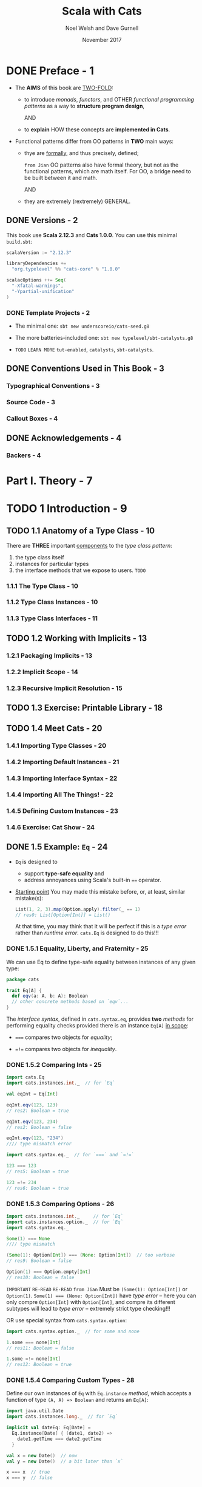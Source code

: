 #+TITLE: Scala with Cats
#+AUTHOR: Noel Welsh and Dave Gurnell
#+Date: November 2017
#+STARTUP: entitiespretty

* Table of Contents                                      :TOC_4_org:noexport:
- [[Preface - 1][Preface - 1]]
  - [[Versions - 2][Versions - 2]]
    - [[Template Projects - 2][Template Projects - 2]]
  - [[Conventions Used in This Book - 3][Conventions Used in This Book - 3]]
    - [[Typographical Conventions - 3][Typographical Conventions - 3]]
    - [[Source Code - 3][Source Code - 3]]
    - [[Callout Boxes - 4][Callout Boxes - 4]]
  - [[Acknowledgements - 4][Acknowledgements - 4]]
    - [[Backers - 4][Backers - 4]]
- [[Part I. Theory - 7][Part I. Theory - 7]]
- [[1 Introduction - 9][1 Introduction - 9]]
  - [[1.1 Anatomy of a Type Class - 10][1.1 Anatomy of a Type Class - 10]]
    - [[1.1.1 The Type Class - 10][1.1.1 The Type Class - 10]]
    - [[1.1.2 Type Class Instances - 10][1.1.2 Type Class Instances - 10]]
    - [[1.1.3 Type Class Interfaces - 11][1.1.3 Type Class Interfaces - 11]]
  - [[1.2 Working with Implicits - 13][1.2 Working with Implicits - 13]]
    - [[1.2.1 Packaging Implicits - 13][1.2.1 Packaging Implicits - 13]]
    - [[1.2.2 Implicit Scope - 14][1.2.2 Implicit Scope - 14]]
    - [[1.2.3 Recursive Implicit Resolution - 15][1.2.3 Recursive Implicit Resolution - 15]]
  - [[1.3 Exercise: Printable Library - 18][1.3 Exercise: Printable Library - 18]]
  - [[1.4 Meet Cats - 20][1.4 Meet Cats - 20]]
    - [[1.4.1 Importing Type Classes - 20][1.4.1 Importing Type Classes - 20]]
    - [[1.4.2 Importing Default Instances - 21][1.4.2 Importing Default Instances - 21]]
    - [[1.4.3 Importing Interface Syntax - 22][1.4.3 Importing Interface Syntax - 22]]
    - [[1.4.4 Importing All The Things! - 22][1.4.4 Importing All The Things! - 22]]
    - [[1.4.5 Defining Custom Instances - 23][1.4.5 Defining Custom Instances - 23]]
    - [[1.4.6 Exercise: Cat Show - 24][1.4.6 Exercise: Cat Show - 24]]
  - [[1.5 Example: ~Eq~ - 24][1.5 Example: ~Eq~ - 24]]
    - [[1.5.1 Equality, Liberty, and Fraternity - 25][1.5.1 Equality, Liberty, and Fraternity - 25]]
    - [[1.5.2 Comparing Ints - 25][1.5.2 Comparing Ints - 25]]
    - [[1.5.3 Comparing Options - 26][1.5.3 Comparing Options - 26]]
    - [[1.5.4 Comparing Custom Types - 28][1.5.4 Comparing Custom Types - 28]]
    - [[1.5.5 Exercise: Equality, Liberty, and Felinity - 28][1.5.5 Exercise: Equality, Liberty, and Felinity - 28]]
  - [[1.6 Controlling Instance Selection - 29][1.6 Controlling Instance Selection - 29]]
    - [[1.6.1 Variance - 29][1.6.1 Variance - 29]]
      - [[Covariance - 29][Covariance - 29]]
      - [[Contravariance - 30][Contravariance - 30]]
      - [[Invariance - 31][Invariance - 31]]
  - [[1.7 Summary - 32][1.7 Summary - 32]]
- [[2 Monoids and Semigroups - 35][2 Monoids and Semigroups - 35]]
    - [[Integer addition - 35][Integer addition - 35]]
    - [[Integer multiplication - 36][Integer multiplication - 36]]
    - [[String and sequence concatenation - 36][String and sequence concatenation - 36]]
  - [[2.1 Definition of a Monoid - 37][2.1 Definition of a Monoid - 37]]
  - [[2.2 Definition of a Semigroup - 38][2.2 Definition of a Semigroup - 38]]
  - [[2.3 Exercise: The Truth About Monoids - 39 - =TODO= =Incomplete=][2.3 Exercise: The Truth About Monoids - 39 - =TODO= =Incomplete=]]
  - [[2.4 Exercise: All Set for Monoids - 40 - =TODO= =Incomplete=][2.4 Exercise: All Set for Monoids - 40 - =TODO= =Incomplete=]]
  - [[2.5 Monoids in Cats - 40][2.5 Monoids in Cats - 40]]
    - [[2.5.1 The Monoid Type Class - 40][2.5.1 The Monoid Type Class - 40]]
    - [[2.5.2 Monoid Instances - 41][2.5.2 Monoid Instances - 41]]
    - [[2.5.3 Monoid Syntax - 42][2.5.3 Monoid Syntax - 42]]
    - [[2.5.4 Exercise: Adding All The Things - 43 - =TODO= =???=][2.5.4 Exercise: Adding All The Things - 43 - =TODO= =???=]]
  - [[2.6 Applications of Monoids - 43][2.6 Applications of Monoids - 43]]
    - [[2.6.1 Big Data - 44][2.6.1 Big Data - 44]]
    - [[2.6.2 Distributed Systems - 44 - =TODO= =Case-Study= =NOTE=][2.6.2 Distributed Systems - 44 - =TODO= =Case-Study= =NOTE=]]
    - [[2.6.3 Monoids in the Small - 45][2.6.3 Monoids in the Small - 45]]
  - [[2.7 Summary - 45][2.7 Summary - 45]]
- [[3 Functors - 47][3 Functors - 47]]
  - [[3.1 Examples of Functors - 47][3.1 Examples of Functors - 47]]
  - [[3.2 More Examples of Functors - 49][3.2 More Examples of Functors - 49]]
    - [[~Futures~ - 49 - =TODO= =RE-READ=][~Futures~ - 49 - =TODO= =RE-READ=]]
    - [[Functions (?!) - 49][Functions (?!) - 49]]
  - [[3.3 Definition of a Functor - 54][3.3 Definition of a Functor - 54]]
  - [[3.4 Aside: Higher Kinds and Type Constructors - 55 - =RE-READ=][3.4 Aside: Higher Kinds and Type Constructors - 55 - =RE-READ=]]
  - [[3.5 Functors in Cats - 57][3.5 Functors in Cats - 57]]
    - [[3.5.1 The ~Functor~ Type Class - 57][3.5.1 The ~Functor~ Type Class - 57]]
    - [[3.5.2 ~Functor~ Syntax - 58][3.5.2 ~Functor~ Syntax - 58]]
    - [[3.5.3 Instances for Custom Types - 60][3.5.3 Instances for Custom Types - 60]]
    - [[3.5.4 Exercise: Branching out with Functors - 61][3.5.4 Exercise: Branching out with Functors - 61]]
  - [[3.6 Contravariant and Invariant Functors - 61 - =TODO= =OPTIONAL=][3.6 Contravariant and Invariant Functors - 61 - =TODO= =OPTIONAL=]]
    - [[3.6.1 Contravariant Functors and the ~contramap~ Method - 62][3.6.1 Contravariant Functors and the ~contramap~ Method - 62]]
      - [[3.6.1.1 Exercise: Showing off with Contramap - 63][3.6.1.1 Exercise: Showing off with Contramap - 63]]
    - [[3.6.2 Invariant functors and the ~imap~ method - 65][3.6.2 Invariant functors and the ~imap~ method - 65]]
      - [[3.6.2.1 Transformative Thinking with ~imap~ - 66][3.6.2.1 Transformative Thinking with ~imap~ - 66]]
  - [[3.7 Contravariant and Invariant in Cats - 68][3.7 Contravariant and Invariant in Cats - 68]]
    - [[3.7.1 Contravariant in Cats - 68][3.7.1 Contravariant in Cats - 68]]
    - [[3.7.2 Invariant in Cats - 69][3.7.2 Invariant in Cats - 69]]
  - [[3.8 Aside: Partial Unification - 70][3.8 Aside: Partial Unification - 70]]
    - [[3.8.1 Unifying Type Constructors - 70][3.8.1 Unifying Type Constructors - 70]]
    - [[3.8.2 Left-to-Right Elimination - 71][3.8.2 Left-to-Right Elimination - 71]]
  - [[3.9 Summary - 74][3.9 Summary - 74]]
- [[4 Monads - 77][4 Monads - 77]]
  - [[4.1 What issequencing a Monad? - 77][4.1 What issequencing a Monad? - 77]]
      - [[~Option~'s - 78][~Option~'s - 78]]
      - [[~List~'s - 80][~List~'s - 80]]
      - [[~Future~'s - 81][~Future~'s - 81]]
    - [[4.1.1 Definition of a Monad - 82][4.1.1 Definition of a Monad - 82]]
    - [[4.1.2 Exercise: Getting Func-y - 83][4.1.2 Exercise: Getting Func-y - 83]]
  - [[4.2 ~Monad~'s in Cats - 84][4.2 ~Monad~'s in Cats - 84]]
    - [[4.2.1 The ~Monad~ Type Class - 84][4.2.1 The ~Monad~ Type Class - 84]]
    - [[4.2.2 Default Instances - 85][4.2.2 Default Instances - 85]]
    - [[4.2.3 ~Monad~ Syntax - 86][4.2.3 ~Monad~ Syntax - 86]]
  - [[4.3 The Identity Monad - 88][4.3 The Identity Monad - 88]]
    - [[4.3.1 Exercise: Monadic Secret Identies - 91][4.3.1 Exercise: Monadic Secret Identies - 91]]
  - [[4.4 ~Either~ - 91][4.4 ~Either~ - 91]]
    - [[4.4.1 Le and Right Bias - 91][4.4.1 Le and Right Bias - 91]]
    - [[4.4.2 Creating Instances - 92][4.4.2 Creating Instances - 92]]
    - [[4.4.3 Transforming Eithers - 94][4.4.3 Transforming Eithers - 94]]
    - [[4.4.4 Error Handling - 96][4.4.4 Error Handling - 96]]
    - [[4.4.5 Exercise: What is Best? - 98][4.4.5 Exercise: What is Best? - 98]]
  - [[4.5 Aside: Error Handling and ~MonadError~ - 98][4.5 Aside: Error Handling and ~MonadError~ - 98]]
    - [[4.5.1 The ~MonadError~ Type Class - 98][4.5.1 The ~MonadError~ Type Class - 98]]
    - [[4.5.2 Raising and Handling Errors - 99][4.5.2 Raising and Handling Errors - 99]]
    - [[4.5.3 Instances of ~MonadError~ - 101][4.5.3 Instances of ~MonadError~ - 101]]
    - [[4.5.4 Exercise: Abstracting - 101][4.5.4 Exercise: Abstracting - 101]]
  - [[4.6 The ~Eval~ Monad - 101][4.6 The ~Eval~ Monad - 101]]
    - [[4.6.1 Eager, Lazy, Memoized, Oh My! - 101][4.6.1 Eager, Lazy, Memoized, Oh My! - 101]]
    - [[4.6.2 Eval's Models of Evaluation - 103][4.6.2 Eval's Models of Evaluation - 103]]
    - [[4.6.3 ~Eval~ as a ~Monad~ - 105][4.6.3 ~Eval~ as a ~Monad~ - 105]]
    - [[4.6.4 Trampolining and ~Eval.defer~ - 107][4.6.4 Trampolining and ~Eval.defer~ - 107]]
    - [[4.6.5 Exercise: Safer Folding using ~Eval~ - 108][4.6.5 Exercise: Safer Folding using ~Eval~ - 108]]
  - [[4.7 The ~Writer~ Monad - 108][4.7 The ~Writer~ Monad - 108]]
    - [[4.7.1 Creating and Unpacking Writers - 109][4.7.1 Creating and Unpacking Writers - 109]]
    - [[4.7.2 Composing and Transforming Writers - 111][4.7.2 Composing and Transforming Writers - 111]]
    - [[4.7.3 Exercise: Show Your Working - 113][4.7.3 Exercise: Show Your Working - 113]]
  - [[4.8 The ~Reader~ Monad - 114][4.8 The ~Reader~ Monad - 114]]
    - [[4.8.1 Creating and Unpacking Readers - 115][4.8.1 Creating and Unpacking Readers - 115]]
    - [[4.8.2 Composing Readers - 115][4.8.2 Composing Readers - 115]]
    - [[4.8.3 Exercise: Hacking on Readers - 116][4.8.3 Exercise: Hacking on Readers - 116]]
    - [[4.8.4 When to Use Readers? - 118][4.8.4 When to Use Readers? - 118]]
  - [[4.9 The ~State~ Monad - 119][4.9 The ~State~ Monad - 119]]
    - [[4.9.1 Creating and Unpacking State - 119][4.9.1 Creating and Unpacking State - 119]]
    - [[4.9.2 Composing and Transforming State - 120][4.9.2 Composing and Transforming State - 120]]
    - [[4.9.3 Exercise: Post-Order Calculator - 123][4.9.3 Exercise: Post-Order Calculator - 123]]
  - [[4.10 Defining Custom Monads - 126][4.10 Defining Custom Monads - 126]]
    - [[4.10.1 Exercise: Branching out Further with Monads - 127][4.10.1 Exercise: Branching out Further with Monads - 127]]
  - [[4.11 Summary - 128][4.11 Summary - 128]]
- [[5 Monad Transformers - 129][5 Monad Transformers - 129]]
  - [[5.1 Exercise: Composing Monads - 130][5.1 Exercise: Composing Monads - 130]]
  - [[5.2 A Transformative Example - 131][5.2 A Transformative Example - 131]]
  - [[5.3 Monad Transformers in Cats - 133][5.3 Monad Transformers in Cats - 133]]
    - [[5.3.1 The Monad Transformer Classes - 133][5.3.1 The Monad Transformer Classes - 133]]
    - [[5.3.2 Building Monad Stacks - 134][5.3.2 Building Monad Stacks - 134]]
    - [[5.3.3 Constructing and Unpacking Instances - 136][5.3.3 Constructing and Unpacking Instances - 136]]
    - [[5.3.4 Default Instances - 137][5.3.4 Default Instances - 137]]
    - [[5.3.5 Usage Patterns - 138][5.3.5 Usage Patterns - 138]]
  - [[5.4 Exercise: Monads: Transform and Roll Out - 140][5.4 Exercise: Monads: Transform and Roll Out - 140]]
  - [[5.5 Summary - 141][5.5 Summary - 141]]
- [[6 ~Semigroupal~ and ~Applicative~ - 143][6 ~Semigroupal~ and ~Applicative~ - 143]]
  - [[6.1 ~Semigroupal~ - 144][6.1 ~Semigroupal~ - 144]]
    - [[6.1.1 Joining Two Contexts - 145][6.1.1 Joining Two Contexts - 145]]
    - [[6.1.2 Joining Three or More Contexts - 145][6.1.2 Joining Three or More Contexts - 145]]
  - [[6.2 Apply Syntax - 146][6.2 Apply Syntax - 146]]
    - [[6.2.1 Fancy Functors and Apply Syntax - 148][6.2.1 Fancy Functors and Apply Syntax - 148]]
  - [[6.3 ~Semigroupal~ Applied to Different Types - 149][6.3 ~Semigroupal~ Applied to Different Types - 149]]
      - [[Future - 149][Future - 149]]
      - [[List - 150][List - 150]]
      - [[Either - 150][Either - 150]]
    - [[6.3.1 Semigroupal Applied to Monads - 151][6.3.1 Semigroupal Applied to Monads - 151]]
  - [[6.4 Validated - 152][6.4 Validated - 152]]
    - [[6.4.1 Creating Instances of Validated - 153][6.4.1 Creating Instances of Validated - 153]]
    - [[6.4.2 Combining Instances of Validated - 154][6.4.2 Combining Instances of Validated - 154]]
    - [[6.4.3 Methods of Validated - 156][6.4.3 Methods of Validated - 156]]
    - [[6.4.4 Exercise: Form Validation - 158][6.4.4 Exercise: Form Validation - 158]]
  - [[6.5 Apply and ~Applicative~ - 159][6.5 Apply and ~Applicative~ - 159]]
    - [[6.5.1 The Hierarchy of Sequencing Type Classes - 160][6.5.1 The Hierarchy of Sequencing Type Classes - 160]]
  - [[6.6 Summary - 162][6.6 Summary - 162]]
- [[7 ~Foldable~ and ~Traverse~ - 165][7 ~Foldable~ and ~Traverse~ - 165]]
  - [[7.1 ~Foldable~ - 165][7.1 ~Foldable~ - 165]]
    - [[7.1.1 Folds and Folding - 166][7.1.1 Folds and Folding - 166]]
    - [[7.1.2 Exercise: Reflecting on Folds - 167][7.1.2 Exercise: Reflecting on Folds - 167]]
    - [[7.1.3 Exercise: Scaf-fold-ing Other Methods - 167][7.1.3 Exercise: Scaf-fold-ing Other Methods - 167]]
    - [[7.1.4 Foldable in Cats - 168][7.1.4 Foldable in Cats - 168]]
      - [[7.1.4.1 Folding Right - 168][7.1.4.1 Folding Right - 168]]
      - [[7.1.4.2 Folding with Monoids - 170][7.1.4.2 Folding with Monoids - 170]]
      - [[7.1.4.3 Syntax for Foldable - 171][7.1.4.3 Syntax for Foldable - 171]]
  - [[7.2 ~Traverse~ - 172][7.2 ~Traverse~ - 172]]
    - [[7.2.1 Traversing with Futures - 172][7.2.1 Traversing with Futures - 172]]
    - [[7.2.2 Traversing with Applicatives - 175][7.2.2 Traversing with Applicatives - 175]]
      - [[7.2.2.1 Exercise: Traversing with Vectors - 177][7.2.2.1 Exercise: Traversing with Vectors - 177]]
      - [[7.2.2.2 Exercise: Traversing with Options - 177][7.2.2.2 Exercise: Traversing with Options - 177]]
      - [[7.2.2.3 Exercise: Traversing with Validated - 177][7.2.2.3 Exercise: Traversing with Validated - 177]]
    - [[7.2.3 Traverse in Cats - 178][7.2.3 Traverse in Cats - 178]]
  - [[7.3 Summary - 180][7.3 Summary - 180]]
- [[Part II. Case Studies 181][Part II. Case Studies 181]]
- [[8 Case Study: Testing Asynchronous Code 183][8 Case Study: Testing Asynchronous Code 183]]
  - [[8.1 Abstracting over Type Constructors - 185][8.1 Abstracting over Type Constructors - 185]]
  - [[8.2 Abstracting over Monads - 186][8.2 Abstracting over Monads - 186]]
  - [[8.3 Summary - 187][8.3 Summary - 187]]
- [[9 Case Study: Map-Reduce - 189][9 Case Study: Map-Reduce - 189]]
  - [[9.1 Parallelizing ~map~ and ~fold~ - 189][9.1 Parallelizing ~map~ and ~fold~ - 189]]
  - [[9.2 Implementing ~foldMap~ - 191][9.2 Implementing ~foldMap~ - 191]]
  - [[9.3 Parallelising ~foldMap~ - 193][9.3 Parallelising ~foldMap~ - 193]]
    - [[9.3.1 Futures, Thread Pools, and ~ExecutionContexts~ - 193][9.3.1 Futures, Thread Pools, and ~ExecutionContexts~ - 193]]
    - [[9.3.2 Dividing Work - 196][9.3.2 Dividing Work - 196]]
    - [[9.3.3 Implementing ~parallelFoldMap~ - 197][9.3.3 Implementing ~parallelFoldMap~ - 197]]
    - [[9.3.4 ~parallelFoldMap~ with more Cats - 197][9.3.4 ~parallelFoldMap~ with more Cats - 197]]
  - [[9.4 Summary - 198][9.4 Summary - 198]]
- [[10 Case Study: Data Validation - 199][10 Case Study: Data Validation - 199]]
  - [[10.1 Sketching the Library Structure - 200][10.1 Sketching the Library Structure - 200]]
  - [[10.2 The Check Datatype - 203][10.2 The Check Datatype - 203]]
  - [[10.3 Basic Combinators - 204][10.3 Basic Combinators - 204]]
  - [[10.4 Transforming Data - 205][10.4 Transforming Data - 205]]
    - [[10.4.1 Predicates - 206][10.4.1 Predicates - 206]]
    - [[10.4.2 Checks - 208][10.4.2 Checks - 208]]
    - [[10.4.3 Recap - 210][10.4.3 Recap - 210]]
  - [[10.5 Kleislis - 211][10.5 Kleislis - 211]]
  - [[10.6 Summary - 215][10.6 Summary - 215]]
- [[11 Case Study: CRDTs - 217][11 Case Study: CRDTs - 217]]
  - [[11.1 Eventual Consistency - 217][11.1 Eventual Consistency - 217]]
  - [[11.2 The GCounter - 218][11.2 The GCounter - 218]]
    - [[11.2.1 Simple Counters - 218][11.2.1 Simple Counters - 218]]
    - [[11.2.2 GCounters - 220][11.2.2 GCounters - 220]]
    - [[11.2.3 Exercise: GCounter Implementation - 221][11.2.3 Exercise: GCounter Implementation - 221]]
  - [[11.3 Generalisation - 222][11.3 Generalisation - 222]]
    - [[11.3.1 Implementation - 224][11.3.1 Implementation - 224]]
    - [[11.3.2 Exercise: ~BoundedSemiLattice~ Instances - 225][11.3.2 Exercise: ~BoundedSemiLattice~ Instances - 225]]
    - [[11.3.3 Exercise: Generic GCounter - 225][11.3.3 Exercise: Generic GCounter - 225]]
  - [[11.4 Abstracting GCounter to a Type Class - 225][11.4 Abstracting GCounter to a Type Class - 225]]
  - [[11.5 Abstracting a Key Value Store - 227][11.5 Abstracting a Key Value Store - 227]]
  - [[11.6 Summary - 228][11.6 Summary - 228]]
- [[Part III. Solutions to Exercises - 231][Part III. Solutions to Exercises - 231]]
- [[A Solutions for: Introduction - 233][A Solutions for: Introduction - 233]]
  - [[A.1 Printable Library - 233][A.1 Printable Library - 233]]
  - [[A.2 Printable Library Part 2 - 234][A.2 Printable Library Part 2 - 234]]
  - [[A.3 Printable Library Part 3 - 235][A.3 Printable Library Part 3 - 235]]
  - [[A.4 Cat Show - 236][A.4 Cat Show - 236]]
  - [[A.5 Equality, Liberty, and Felinity - 237][A.5 Equality, Liberty, and Felinity - 237]]
- [[B Solutions for: Monoids and Semigroups - 239][B Solutions for: Monoids and Semigroups - 239]]
  - [[B.1 The Truth About Monoids - 239][B.1 The Truth About Monoids - 239]]
  - [[B.2 All Set for Monoids - 240][B.2 All Set for Monoids - 240]]
  - [[B.3 Adding All The Things - 241][B.3 Adding All The Things - 241]]
  - [[B.4 Adding All The Things Part 2 - 242][B.4 Adding All The Things Part 2 - 242]]
  - [[B.5 Adding All The Things Part 3 - 243][B.5 Adding All The Things Part 3 - 243]]
- [[C Solutions for: Functors - 245][C Solutions for: Functors - 245]]
  - [[C.1 Branching out with Functors - 245][C.1 Branching out with Functors - 245]]
  - [[C.2 Showing off with Contramap - 246][C.2 Showing off with Contramap - 246]]
  - [[C.3 Showing off with Contramap Part 2 - 247][C.3 Showing off with Contramap Part 2 - 247]]
  - [[C.4 Transforma ve Thinking with imap - 248][C.4 Transforma ve Thinking with imap - 248]]
  - [[C.5 Transforma ve Thinking with imap Part 2 - 248][C.5 Transforma ve Thinking with imap Part 2 - 248]]
  - [[C.6 Transforma ve Thinking with imap Part 3 - 248][C.6 Transforma ve Thinking with imap Part 3 - 248]]
- [[D Solutions for: Monads - 251][D Solutions for: Monads - 251]]
  - [[D.1 Ge ng Func-y - 251][D.1 Ge ng Func-y - 251]]
  - [[D.2 Monadic Secret Identities - 252][D.2 Monadic Secret Identities - 252]]
  - [[D.3 What is Best? - 253][D.3 What is Best? - 253]]
  - [[D.4 Safer Folding using Eval - 254][D.4 Safer Folding using Eval - 254]]
  - [[D.5 Show Your Working - 255][D.5 Show Your Working - 255]]
  - [[D.6 Hacking on Readers - 256][D.6 Hacking on Readers - 256]]
  - [[D.7 Hacking on Readers Part 2 - 257][D.7 Hacking on Readers Part 2 - 257]]
  - [[D.8 Hacking on Readers Part 3 - 257][D.8 Hacking on Readers Part 3 - 257]]
  - [[D.9 Post-Order Calculator - 258][D.9 Post-Order Calculator - 258]]
  - [[D.10 Post-Order Calculator Part 2 - 259][D.10 Post-Order Calculator Part 2 - 259]]
  - [[D.11 Post-Order Calculator Part 3 - 259][D.11 Post-Order Calculator Part 3 - 259]]
  - [[D.12 Branching out Further with Monads - 260][D.12 Branching out Further with Monads - 260]]
- [[E Solutions for: Monad Transformers - 263][E Solutions for: Monad Transformers - 263]]
  - [[E.1 Monads: Transform and Roll Out - 263][E.1 Monads: Transform and Roll Out - 263]]
  - [[E.2 Monads: Transform and Roll Out Part 2 - 263][E.2 Monads: Transform and Roll Out Part 2 - 263]]
  - [[E.3 Monads: Transform and Roll Out Part 3 - 264][E.3 Monads: Transform and Roll Out Part 3 - 264]]
  - [[E.4 Monads: Transform and Roll Out Part 4 - 264][E.4 Monads: Transform and Roll Out Part 4 - 264]]
- [[F Solutions for: Semigroupal and Applicative - 267][F Solutions for: Semigroupal and Applicative - 267]]
  - [[F.1 The Product of Monads - 267][F.1 The Product of Monads - 267]]
  - [[F.2 Form Validation - 268][F.2 Form Validation - 268]]
  - [[F.3 Form Validation Part 2 - 269][F.3 Form Validation Part 2 - 269]]
  - [[F.4 Form Validation Part 3 - 270][F.4 Form Validation Part 3 - 270]]
  - [[F.5 Form Validation Part 4 - 270][F.5 Form Validation Part 4 - 270]]
  - [[F.6 Form Validation Part 5 - 271][F.6 Form Validation Part 5 - 271]]
- [[G Solutions for: ~Foldable~ and ~Traverse~ - 273][G Solutions for: ~Foldable~ and ~Traverse~ - 273]]
  - [[G.1 Reflecting on Folds - 273][G.1 Reflecting on Folds - 273]]
  - [[G.2 Scaf-fold-ing Other Methods - 274][G.2 Scaf-fold-ing Other Methods - 274]]
  - [[G.3 Traversing with Vectors - 275][G.3 Traversing with Vectors - 275]]
  - [[G.4 Traversing with Vectors Part 2 - 276][G.4 Traversing with Vectors Part 2 - 276]]
  - [[G.5 Traversing with Options - 276][G.5 Traversing with Options - 276]]
  - [[G.6 Traversing with Validated 277][G.6 Traversing with Validated 277]]
- [[H Solutions for: Case Study: Testing Asynchronous Code - 279][H Solutions for: Case Study: Testing Asynchronous Code - 279]]
  - [[H.1 Abstracting over Type Constructors - 279][H.1 Abstracting over Type Constructors - 279]]
  - [[H.2 Abstracting over Type Constructors Part 2 - 280][H.2 Abstracting over Type Constructors Part 2 - 280]]
  - [[H.3 Abstracting over Monads - 280][H.3 Abstracting over Monads - 280]]
  - [[H.4 Abstracting over Monads Part 2 - 281][H.4 Abstracting over Monads Part 2 - 281]]
- [[I Solutions for: Case Study: Map-Reduce 283][I Solutions for: Case Study: Map-Reduce 283]]
  - [[I.1 Implementing ~foldMap~ - 283][I.1 Implementing ~foldMap~ - 283]]
  - [[I.2 Implementing ~foldMap~ Part 2 - 283][I.2 Implementing ~foldMap~ Part 2 - 283]]
  - [[I.3 Implementing ~parallelFoldMap~ - 284][I.3 Implementing ~parallelFoldMap~ - 284]]
  - [[I.4 ~parallelFoldMap~ with more Cats - 286][I.4 ~parallelFoldMap~ with more Cats - 286]]
- [[J Solutions for: Case Study: Data Validation - 289][J Solutions for: Case Study: Data Validation - 289]]
  - [[J.1 Basic Combinators - 289][J.1 Basic Combinators - 289]]
  - [[J.2 Basic Combinators Part 2 - 290][J.2 Basic Combinators Part 2 - 290]]
  - [[J.3 Basic Combinators Part 3 - 290][J.3 Basic Combinators Part 3 - 290]]
  - [[J.4 Basic Combinators Part 4 - 294][J.4 Basic Combinators Part 4 - 294]]
  - [[J.5 Basic Combinators Part 5 - 295][J.5 Basic Combinators Part 5 - 295]]
  - [[J.6 Checks - 296][J.6 Checks - 296]]
  - [[J.7 Checks Part 2 - 297][J.7 Checks Part 2 - 297]]
  - [[J.8 Checks Part 3 - 298][J.8 Checks Part 3 - 298]]
  - [[J.9 Recap - 298][J.9 Recap - 298]]
  - [[J.10 Recap Part 2 - 301][J.10 Recap Part 2 - 301]]
  - [[J.11 Kleislis - 304][J.11 Kleislis - 304]]
  - [[J.12 Kleislis Part 2 - 304][J.12 Kleislis Part 2 - 304]]
- [[K Solutions for: Case Study: CRDTs - 307][K Solutions for: Case Study: CRDTs - 307]]
  - [[K.1 GCounter Implementation - 307][K.1 GCounter Implementation - 307]]
  - [[K.2 ~BoundedSemiLattice~ Instances - 308][K.2 ~BoundedSemiLattice~ Instances - 308]]
  - [[K.3 Generic GCounter - 308][K.3 Generic GCounter - 308]]
  - [[K.4 Abstracting GCounter to a Type Class - 309][K.4 Abstracting GCounter to a Type Class - 309]]
  - [[K.5 Abstracting a Key Value Store - 310][K.5 Abstracting a Key Value Store - 310]]

* DONE Preface - 1
  CLOSED: [2018-10-25 Thu 00:07]
  - The *AIMS* of this book are _TWO-FOLD_:
    + to introduce /monads/, /functors/, and OTHER /functional programming patterns/
      as a way to *structure program design*,

      AND

    + to *explain* HOW these concepts are *implemented in Cats*.

  - Functional patterns differ from OO patterns in *TWO* main ways:
    + thye are _formally_, and thus precisely, defined;

      =from Jian= OO patterns also have formal theory, but not as the functional
      patterns, which are math itself. For OO, a bridge need to be built between
      it and math.

      AND

    + they are extremely (rextremely) GENERAL.

** DONE Versions - 2
   CLOSED: [2018-10-25 Thu 00:07]
   This book use *Scala 2.12.3* and *Cats 1.0.0*.
   You can use this minimal =build.sbt=:
   #+BEGIN_SRC scala
     scalaVersion := "2.12.3"

     libraryDependencies +=
       "org.typelevel" %% "cats-core" % "1.0.0"

     scalacOptions ++= Seq(
       "-Xfatal-warnings",
       "-Ypartial-unification"
     )
   #+END_SRC

*** DONE Template Projects - 2
    CLOSED: [2018-10-25 Thu 00:06]
    - The minimal one:
      ~sbt new underscoreio/cats-seed.g8~

    - The more batteries-included one:
      ~sbt new typelevel/sbt-catalysts.g8~

    - =TODO= =LEARN MORE=
      =tut-enabled=, =catalysts=, =sbt-catalysts=.

** DONE Conventions Used in This Book - 3
   CLOSED: [2018-10-25 Thu 00:07]
*** Typographical Conventions - 3
*** Source Code - 3
*** Callout Boxes - 4

** DONE Acknowledgements - 4
   CLOSED: [2018-10-25 Thu 00:07]
*** Backers - 4

* Part I. Theory - 7
* TODO 1 Introduction - 9
** TODO 1.1 Anatomy of a Type Class - 10
   There are *THREE* important _components_ to the /type class pattern/:
   1. the type class itself
   2. instances for particular types
   3. the interface methods that we expose to users. =TODO=

*** 1.1.1 The Type Class - 10
*** 1.1.2 Type Class Instances - 10
*** 1.1.3 Type Class Interfaces - 11

** TODO 1.2 Working with Implicits - 13
*** 1.2.1 Packaging Implicits - 13
*** 1.2.2 Implicit Scope - 14
*** 1.2.3 Recursive Implicit Resolution - 15

** TODO 1.3 Exercise: Printable Library - 18
** TODO 1.4 Meet Cats - 20
*** 1.4.1 Importing Type Classes - 20
*** 1.4.2 Importing Default Instances - 21
*** 1.4.3 Importing Interface Syntax - 22
*** 1.4.4 Importing All The Things! - 22
*** 1.4.5 Defining Custom Instances - 23
*** 1.4.6 Exercise: Cat Show - 24

** DONE 1.5 Example: ~Eq~ - 24
   CLOSED: [2018-10-24 Wed 22:10]
   - ~Eq~ is designed to
     + support *type-safe equality*
       and
     + address annoyances using Scala's built-in ~==~ operator.

   - _Starting point_
     You may made this mistake before, or, at least, similar mistake(s):
     #+BEGIN_SRC scala
       List(1, 2, 3).map(Option.apply).filter(_ == 1)
       // res0: List[Option[Int]] = List()
     #+END_SRC

     At that time, you may think that
     it will be perfect if this is a /type error/ rather than /runtime error/.
     ~cats.Eq~ is designed to do this!!!

*** DONE 1.5.1 Equality, Liberty, and Fraternity - 25
    CLOSED: [2018-10-24 Wed 21:18]
    We can use Eq to define type-safe equality between instances of any given type:
    #+BEGIN_SRC scala
      package cats

      trait Eq[A] {
        def eqv(a: A, b: A): Boolean
        // other concrete methods based on `eqv`...
      }
    #+END_SRC
    The /interface syntax/, defined in ~cats.syntax.eq~, provides *two* /methods/
    for performing equality checks provided there is an instance ~Eq[A]~ _in
    scope_:
    - ~===~ compares two objects for /equality/;

    - ~=!=~ compares two objects for /inequality/.

*** DONE 1.5.2 Comparing Ints - 25
    CLOSED: [2018-10-24 Wed 21:21]
    #+BEGIN_SRC scala
      import cats.Eq
      import cats.instances.int._  // for `Eq`

      val eqInt = Eq[Int]

      eqInt.eqv(123, 123)
      // res2: Boolean = true

      eqInt.eqv(123, 234)
      // res2: Boolean = false

      eqInt.eqv(123, "234")
      //// type mismatch error

      import cats.syntax.eq._  // for `===` and `=!=`

      123 === 123
      // res5: Boolean = true

      123 =!= 234
      // res6: Boolean = true
    #+END_SRC

*** DONE 1.5.3 Comparing Options - 26
    CLOSED: [2018-10-24 Wed 21:26]
    #+BEGIN_SRC scala
      import cats.instances.int._     // for `Eq`
      import cats.instances.option._  // for `Eq`
      import cats.syntax.eq._

      Some(1) === None
      //// type mismatch

      (Some(1): Option[Int]) === (None: Option[Int])  // too verbose
      // res9: Boolean = false

      Option(1) === Option.empty[Int]
      // res10: Boolean = false
    #+END_SRC

    =IMPORTANT= =RE-READ= =RE-READ=
    =from Jian= 
    Must be ~(Some(1): Option[Int])~ or ~Option(1)~.
    ~Some(1) === (None: Option[Int])~ have /type error/ -- here you can only
    compre ~Option[Int]~ with ~Option[Int]~, and compre its different subtypes
    will lead to /type error/ -- extremely strict type checking!!!

    OR use special syntax from ~cats.syntax.option~:
    #+BEGIN_SRC scala
      import cats.syntax.option._  // for some and none

      1.some === none[Int]
      // res11: Boolean = false

      1.some =!= none[Int]
      // res12: Boolean = true
    #+END_SRC

*** DONE 1.5.4 Comparing Custom Types - 28
    CLOSED: [2018-10-24 Wed 21:30]
    Define our own instances of ~Eq~ with ~Eq.instance~ /method/, which accepts a
    function of type ~(A, A) => Boolean~ and returns an ~Eq[A]~:
    #+BEGIN_SRC scala
      import java.util.Date
      import cats.instances.long._  // for `Eq`

      implicit val dateEq: Eq[Date] =
        Eq.instance[Date] { (date1, date2) =>
          date1.getTime === date2.getTime
        }

      val x = new Date()  // now
      val y = new Date()  // a bit later than `x`

      x === x  // true
      x === y  // false
    #+END_SRC

*** DONE 1.5.5 Exercise: Equality, Liberty, and Felinity - 28
    CLOSED: [2018-10-24 Wed 22:06]
    #+BEGIN_SRC scala
      import cats.Eq
      import cats.syntax.eq._
      import cats.instances.int._
      import cats.instances.string._

      final case class Cat(name: String, age: Int, color: String)

      implicit val catEq: Eq[Cat] =
        Eq.instance[Cat] { case (Cat(nm1, ag1, clr1), Cat(nm2, ag2, clr2)) =>
          nm1 == nm2 &&
            ag1 == ag2 &&
            clr1 == clr2
        }

      val cat1 = Cat("Garfield",   38, "orange and black")
      val cat2 = Cat("Heathcliff", 33, "orange and black")

      cat1 === cat2  // 
      cat1 =!= cat2  // 

      // `Option[Cat]`
      import cats.instances.option._

      val optionCat1 = Option(cat1)
      val optionCat2 = Option.empty[Cat]

      optionCat1 === optionCat2  // 
      optionCat1 =!= optionCat2  // 
    #+END_SRC

    =from Jian= I think, after considering the features of /case classes/, a
    better implementation of ~catEq~ (still *type safe equality check*):
    #+BEGIN_SRC scala
      implicit val catEq: Eq[Cat] =
        Eq.instance[Cat] { (c1, c2) => c1 == c2 }
    #+END_SRC
    This is NOT applicable for /non-case classes/.

    - =IMPORTANT= =TODO=
      Justify!!!
      Re-consider it with corner cases.
      =from Jian= Till now, it is right!

** TODO 1.6 Controlling Instance Selection - 29
*** TODO 1.6.1 Variance - 29
**** TODO Covariance - 29
**** TODO Contravariance - 30
**** TODO Invariance - 31

** DONE 1.7 Summary - 32
   CLOSED: [2018-10-24 Wed 22:18]
   - First, we use plain Scala to introduce the concept of /type classes/.
     =TODO= LINK IN YOUTUBE
     We implementated our own ~Printable~ /type class/ using plain Scala before
     looking at two examples from /Cats/ -- ~Show~ and ~Eq~.

   - We have now seen the _general patterns_ in ~Cats~ /type classes/:
     + The /type classes/ THEMSELVES are /generic traits/ in the ~cats~ package.

     + EACH /type class/ has a /companion object/ with, an ~apply~ /method/ for
       materializing instances, ONE or MORE /construction methods/ for creating
       /instances/, and a collection of other relevant /helper methods/.
       =TODO= =READ API=

     + /DEFAULT instances/ are provided via objects in the ~cats.instances~
       /package/, and are organized *BY* /parameter type/ RATHER THAN BY /type
       class/.

     + MANY /type classes/ have syntax provided via the ~cats.syntax~ /package/.

   - *NEXT*
     Look at several broad and powerful /type classes/ -- ~Semigroup~, ~Monoid~,
     ~Functor~, ~Monad~, ~Semigroupal~, ~Applicative~, ~Traverse~, and more.

* TODO 2 Monoids and Semigroups - 35
*** DONE Integer addition - 35
    CLOSED: [2018-10-26 Fri 21:35]
*** DONE Integer multiplication - 36
    CLOSED: [2018-10-26 Fri 21:35]
*** DONE String and sequence concatenation - 36
    CLOSED: [2018-10-26 Fri 21:35]

** DONE 2.1 Definition of a Monoid - 37
   CLOSED: [2018-10-26 Fri 22:43]
   #+BEGIN_SRC scala
     trait Monoid[A] {
       def combine(x: A, y: A): A
       def empty: A
     }
   #+END_SRC
   - Only this ~trait~ *cannot* describe the _monoid in math_ -- /monoids/ *must
     formally obey* several /laws/.

     Functions that can be used to test the /laws/:
     #+BEGIN_SRC scala
       def associativeLaw[A : Monoid](x: A, y: A, z: A): Boolean = {
         val m = implicitly[A]
         m.combine(x, m.combine(y, z)) == m.combine(m.combine(x, y), z)
       }

       def identityLaw[A : Monoid](x: A): Boolean = {
         val m = implicitly[A]
         (m.combine(x, m.empty) == x) && (m.combine(m.empty, x) == x)
       }
     #+END_SRC

** DONE 2.2 Definition of a Semigroup - 38
   CLOSED: [2018-10-26 Fri 22:52]
   /Semigroups/ have only ~combine~ and NO ~empty~.

   - /Semigroups/ are often /monoids/.

   - We can add some _restriction_ to eliminate /identitis/ of /monoids/, and
     make them no longer /monids/, but /semigroups/ ONLY.
     For example,
     + positive numbers
     + none empty sequences.

   - In /Cats/:
     #+BEGIN_SRC scala
       trait Semigroup[A] {
         def combine(x: A, y: A): A
       }

       trait Monoid[A] extends Semigroup[A] {
         def empty: A
       }
     #+END_SRC

     This means if we define a ~Monoid~, we can get a ~Semigroup~ for free;
     we can also use a ~Monoid~ instance as a ~Semigroup~ instance.

** DONE 2.3 Exercise: The Truth About Monoids - 39 - =TODO= =Incomplete=
   CLOSED: [2018-10-26 Fri 22:59]
   #+BEGIN_SRC scala
     implict val BooleanAndMonoid = new Monoid[Boolean] {
       def combine(x: Boolean, y: Boolean): Boolean = x && y
       def empty: Boolean = true
     }
   #+END_SRC

   #+BEGIN_SRC scala
     implict val BooleanOrMonoid = new Monoid[Boolean] {
       def combine(x: Boolean, y: Boolean): Boolean = x || y

       def empty: Boolean = false
     }
   #+END_SRC

** DONE 2.4 Exercise: All Set for Monoids - 40 - =TODO= =Incomplete=
   CLOSED: [2018-10-26 Fri 23:06]
   #+BEGIN_SRC scala
     implicit val setUnionMonoid[A] = new Monoid[Set[A]] {
       def combine(x: Set[A], y: Set[A]): Set[A] =
         x union y

       def empty: Set[A] = Set.empty[A]
     }
   #+END_SRC

** DONE 2.5 Monoids in Cats - 40
   CLOSED: [2018-10-26 Fri 23:35]
*** DONE 2.5.1 The Monoid Type Class - 40
    CLOSED: [2018-10-26 Fri 23:09]
    ~cats.Monoid~ (an alias of ~cats.kernel.Monoid~) and ~cats.Semigroup~ (an
    alias of ~cats.kernel.Semigroup~).

    - *Cats Kernel?* 
      =TODO=
      =NOTE=

*** DONE 2.5.2 Monoid Instances - 41
    CLOSED: [2018-10-26 Fri 23:12]
    Example (usage):
    #+BEGIN_SRC scala
      import cats.Monoid
      import cats.instances.string._

      Monoid[String].combine("Hi ", "there")  // "Hi there"
      Monoid[String].empty                    // ""
    #+END_SRC

*** DONE 2.5.3 Monoid Syntax - 42
    CLOSED: [2018-10-26 Fri 23:14]
    ~|+|~ is the /combine/ operator, which comes from ~cats.syntax.semigroup._~
    #+BEGIN_SRC scala
      import cats.instances.string._
      import cats.syntax.semigroup._ // for |+|

      val stringResult = "Hi " |+| "there" |+| Monoid[String].empty
      // stringResult: String = Hi there

      import cats.instances.int._ // for Monoid
      val intResult = 1 |+| 2 |+| Monoid[Int].empty
      // inResult: Int = 3
    #+END_SRC

*** DONE 2.5.4 Exercise: Adding All The Things - 43 - =TODO= =???=
    CLOSED: [2018-10-26 Fri 23:35]
    - Write ~add~ for ~Int~
      #+BEGIN_SRC scala
        import cats.Monoid
        import cats.instances.int._
        import cats.syntax.semigroup._
  
        def add(items: List[Int]): Int =
          items.reduceLeft(_ |+| _)
      #+END_SRC

    - Write generics that can work for ~Int~ and ~Option[Int]~
      #+BEGIN_SRC scala
        import cats.Monoid
        import cats.syntax.semigroup._

        def add[A : Monoid](items: List[A]): A =
          items.reduceLeft(_ |+| _)
      #+END_SRC

      If there is NOT ~None~ in the list, we'll see:
      #+BEGIN_SRC scala
        add(List(Some(1), Some(2), Some(3)))
        // <console>:61: error: could not find implicit value for evidence parameter of type cats.Monoid[Some[Int]]
        //        add(List(Some(1), Some(2), Some(3)))
        //           ^
      #+END_SRC
      This is because /Cats/ will ONLY generate a ~Monoid~ for ~Option[Int]~.

      =TODO= =IMPORTANT= 
      We'll se how to get around this in a moment.
      =TODO= =IMPORTANT=

    - Make ~Order~ addable.
      #+BEGIN_SRC scala
        import cats.Monoid
        import cats.instances.int._
        import cats.instances.option._
        import cats.syntax.semigroup._
  
        def add(items: List[A]): A =
          items.reduceLeft(_ |+| _)
  
        def add(items: List[Option[Int]]): Int =
          items.reduceLeft(_ |+| _)
  
        case class Order(totalCost: Double, quantity: Double)
  
        implicit val orderMonoid = new Monoid[Order] {
          def combine(x: Order, y: Order): Order =
            Order(x.totalCost + y.totalCost, x.quantity + y.quantity)
  
          def empty: Order =
            Order(0.0, 0.0)
        }
      #+END_SRC

** DONE 2.6 Applications of Monoids - 43
   CLOSED: [2018-10-27 Sat 00:08]
   Here are a few big ideas where /monoids/ play a major role.

*** DONE 2.6.1 Big Data - 44
    CLOSED: [2018-10-26 Fri 23:46]
    - Use cases (Need process a huge amount of logs, NOT/CANNOT in ONLY one
      computer):
      + Calculate how many total visitors a web site has received.
        -- thanks for the reality non-negative ~Int~ under the operation of
           /addition/ and the /zero element/ of ~0~ is a /monoid/.

      + Calculate how many unique visitors a web site has received.
        -- thanks for the reality that ~Set(Int)~ under the operation of
           /union/ and the /zero element/ of ~Set.empty[Int]~ is a /monoid/.

      + If we want to calculate 99% and 95% response times from our server logs,
        we can use a data structure called a ~QTree~ for which there is a /monoid/.
        =TODO= =???= ~QTree~.

    - Summary:
      Almost every analysis that we might want to do over a large data set is a
      /monoid/, and therefore we can build an expressive and powerful analytics
      system around this idea.

      This is exactly what Twitter's Algebird and Summingbird projects have
      done. We explore this idea further in the map-reduce case study.

*** DONE 2.6.2 Distributed Systems - 44 - =TODO= =Case-Study= =NOTE=
    CLOSED: [2018-10-27 Sat 00:06]
    We explore this idea further in *the CRDT case study*.

*** DONE 2.6.3 Monoids in the Small - 45
    CLOSED: [2018-10-27 Sat 00:08]
    There are also many cases where having a monoid around makes it easier to
    write a small code fragment.

    See *case studies* of this book

** TODO 2.7 Summary - 45

* TODO 3 Functors - 47
  - /Functors/ allow us to represent sequences of operations within a /context/.
    =from Jian=
    Here /computational context/ is more exact than /structure/.

      It might NOT be /structure/ -- unless you think the type is a concrete
    container. =from Jian= This what book told me. Need Examples!!!

  - /Functor/ is the base of /applicative functor/ and /monad/, and the latter
    two are the special cases of /functor/.

** DONE 3.1 Examples of Functors - 47
   CLOSED: [2018-10-27 Sat 00:22]
   - Because ~map~ leaves the the /context/ unchanged, we can call it repeatedly
     to *sequence* multiple computations on the _contents_ of an initial data
     structure.
     
   - We should think of ~map~
     + _NOT as an /iteration pattern/,_
     + BUT as a way of *sequencing* computations on values
       IGNORING SOME COMPLICATION dictated by the relevant data type.

** DONE 3.2 More Examples of Functors - 49
   CLOSED: [2018-10-27 Sat 00:54]
*** DONE ~Futures~ - 49 - =TODO= =RE-READ=
    CLOSED: [2018-10-27 Sat 00:26]
    - *Futures and Referential Transparency* =TODO= =RE-READ=
      =NOTE=
      Note that Scala’s Futures are *NOT* a great example of pure functional pro-
      gramming because they are *NOT* /referentially transparent/.

    - If ~Future~ is *NOT* /referentially transparent/, perhaps we should look at
      another similar data-type that is. You should recognise this one...

*** DONE Functions (?!) - 49
    CLOSED: [2018-10-27 Sat 00:53]
    - /Single argument functions/ are also /functors/

    - ~map~ for /single argument functions/ is, by concept, /function composition/
      (it works like ~andThen~) -- a kind of *sequencing*!

    - *Partial Unification*
      _BEFORE Scala 2.13_, You need ~scalaOptions += "-Ypartial-unification"~

      Or you'll see some error like:
      #+BEGIN_SRC scala
        func1.map(func2)
        // <console>: error: value map is not a member of Int => Double
        //        func1.map(func2)
      #+END_SRC

      + =TODO= EXPLAIN in Seciton 3.8

** DONE 3.3 Definition of a Functor - 54
   CLOSED: [2018-10-27 Sat 00:53]
   #+BEGIN_SRC scala
     package cats

     import scala.language.higherKinds

     trait Functor[F[_]] {
       def map[A, B](fa: F[A])(f: A => B): F[B]
     }
   #+END_SRC

   - *Functor Laws*
     =from Jian= You implment the ~Functor[F[_]]~ /trait/, you only create a
     /functor in code/, you must verify these /laws/ to guarantee a *FORMAL*
     functor *in math*.

     + *Identity*:
       calling map with the iden ty func on is the same as doing nothing:
       _fa.map(identity) \equiv{} fa_

     + *Composition*:
       mapping with two functions ~f~ and ~g~ is the same as mapping with ~f~
       and then mapping with ~g~:
       _fa.map(g(f(_))) \equiv{} fa.map(f).map(g)_

   - =TODO=
     NEXT SECTION will explain:
     + /type constructors/ and /higher kinded types/ -- be related to the ~F[_]~
       above.

     + The ~scala.language~ line.

** DONE 3.4 Aside: Higher Kinds and Type Constructors - 55 - =RE-READ=
   CLOSED: [2018-10-27 Sat 01:50]
   - kinds :: "types" for /types/ -- a concept used to category /types/.

   - Informally, a /kind/ of a /type/ is the "hole" in a type -- how many
     /types/ we need to feed in to get a *no ~=>~ /type/.*

   - If a type has "hole" (a /type/ on the left hand side of ~=>~ is a "hole"),
     it is called a /higher kinded type/ or a /type constructor/.

     + For example,
       ~List~ is a /type constructor/ (/higher kinded type/), and ~List[Int]~ is a
       /type/ (/kind/ one type).

     + A close analogy:
       In Scala, function is also a /value/ in general, but we can also call it
       "value constructor", and call the /value/ that cannot take any parameter
       "value".

   - In Scala
     #+BEGIN_SRC scala
       def myMethod[F[_]] = {            // Define
         val functor = Functor.apply[F]  // Reference
       }
     #+END_SRC
     1. we *declare* /type constructors/ using _underscores_.
        Once we've declared them, however,
     2. we *refer to* them as SIMPLE /identifiers/:

     This is analogous to specifying a function's parameters in its definition and
     ommiting them when refering to it:
     #+BEGIN_SRC scala
       val f = (x: Int) => x * 2  // Declare
       val f2 = f andThen f       // Reference
     #+END_SRC

   - *Language Feature Imports*
     /Higher kinded types/ are considered an _ADVANCED language feature_ in
     Scala, and you need to enable it in the compiler. There are two ways:
     + Explicit import: ~import scala.language.higherKinds~

     + Set in =build.sbt=:
       ~scalacOptions += "-language:higherKinds~

** TODO 3.5 Functors in Cats - 57
   Examine the aspects we did for /monoids/:
   1. the /type class/
   2. the /instances/
   3. the /syntax/

*** DONE 3.5.1 The ~Functor~ Type Class - 57
    CLOSED: [2018-10-27 Sat 02:10]
    - Basic usage:
      #+BEGIN_SRC scala
        import scala.language.higherKinds
        import cats.Functor

        //------------------------------------------
        // `List` functor
        //------------------------------------------
        import cats.instances.list._   // for Functor
  
        val list1 = List(1, 2, 3)
        // list1: List[Int] = List(1, 2, 3)
  
        val list2 = Functor[List].map(list1)(_ * 2)
        // list2: List[Int] = List(2, 4, 6)
  
        //------------------------------------------
        // `Option` functor
        //------------------------------------------
        import cats.instances.option._ // for Functor

        val option1 = Option(123)
        // option1: Option[Int] = Some(123)
  
        val option2 = Functor[Option].map(option1)(_.toString)
        // option2: Option[String] = Some(123)
      #+END_SRC

    - The ~lift~ /method/ of /functors/:
      ~A => B~ to ~F[A] => F[B]~

      #+BEGIN_SRC scala
        val func = (x: Int) => x + 1
        // func: Int => Int = <function1>

        val liftedFunc = Functor[Option].lift(func)
        // liftedFunc: Option[Int] => Option[Int] = cats.Functor$$Lambda$11699/1098992879@279f562e

        liftedFunc(Option(1))
        // res0: Option[Int] = Some(2)
      #+END_SRC

*** DONE 3.5.2 ~Functor~ Syntax - 58
    CLOSED: [2018-11-26 Mon 01:37]
*** TODO 3.5.3 Instances for Custom Types - 60
    - Simple and straightfoward example (already in ~cats.instances~):
      #+BEGIN_SRC scala
        implicit val optionFunctor: Functor[Option] =
          new Functor[Option] {
            def map[A, B](value: Option[A])(func: A => B): Option[B] =
              value.map(func)
          }
      #+END_SRC

    - Complicated example -- must inject dependencies into our instances:
      #+BEGIN_SRC scala
        import scala.concurrent.{Future, ExecutionContext}

        implicit def futureFunctor(implicit ec: ExecutionContext): Functor[Future] =
          new Functor[Future] {
            def map[A, B](value: Future[A])(func: A => B): Future[B] =
              value.map(func)
          }
      #+END_SRC

    - =???=
    - =???=
    - =???=
    - =???=
    - =???=
    - =???=
    - =???=
    - =???=

*** DONE 3.5.4 Exercise: Branching out with Functors - 61
    CLOSED: [2018-10-27 Sat 02:24]
    #+BEGIN_SRC scala
      sealed trait Tree[+A]

      final case class Branch[A](left: Tree[A], right: Tree[A])
          extends Tree[A]
      final case class Leaf[A](value: A)
          extends Tree[A]

      implicit treeFunctor = new Functor[Tree] {
        def map[A, B](tree: Tree[A])(func: A => B): Tree[B] =
          tree match {
            case Leaf(v)      => Leaf(func(v))
            case Branch(l, r) => Branch(map(l)(func), map(r)(func))
          }
      }
    #+END_SRC

** TODO 3.6 Contravariant and Invariant Functors - 61 - =TODO= =OPTIONAL=
   - The ~Functor~ we explored is actually /covariant functor/, and its ~map~ 
     *appends* a transformation to a chain.

   - We're now going to look at _TWO_ other /type classes/:
     + contravariant functor ::
       one representing *prepending* operations to a chain,

     + invariant functor ::
       one representing building a *bidirectional* chain of operations.

   - *This Section is Optional!*
     You do _NOT NEED_ to know about /contravariant and invariant functors/ to
     understand /monads/, the most important pattern in this book.

       HOWEVER, /contravariant/ and /invariant/ do come in HANDY in our
     discussion of ~Semigroupal~ and ~Applicative~ in Chapter 6.
     =from Jian= WHY???

     _If you want to move on to monads now, feel free to skip straight to
     Chapter 4. Come back here before you read Chapter 6._

*** TODO 3.6.1 Contravariant Functors and the ~contramap~ Method - 62
    - /contravariant functor/:
      + ~contramap~ - "prepending" an operation to a chain.

**** TODO 3.6.1.1 Exercise: Showing off with Contramap - 63
     #+BEGIN_SRC scala
       trait Printable[A] { self =>
         def format(value: A): String

         def contramap[B](func: B => A): Printable[B] =
           new Printable[B] {
             def format(value: B): String = self.format(func(value))
           }

         //// More concise version:
         // def contramap[B](func: B => A): Printable[B] =
         //   value => self.format(func(value))
       }
     #+END_SRC

*** TODO 3.6.2 Invariant functors and the ~imap~ method - 65
**** TODO 3.6.2.1 Transformative Thinking with ~imap~ - 66

** TODO 3.7 Contravariant and Invariant in Cats - 68
*** 3.7.1 Contravariant in Cats - 68
*** 3.7.2 Invariant in Cats - 69

** TODO 3.8 Aside: Partial Unification - 70
*** 3.8.1 Unifying Type Constructors - 70
*** 3.8.2 Left-to-Right Elimination - 71

** TODO 3.9 Summary - 74

* TODO 4 Monads - 77
  - Informally, a /monad/ is anything with a /computational context/ and a ~flatMap~
    /method/ that obey the /monad laws/.

  - _Special syntax_ to SUPPORT /monads/: /for comprehensions/.

    However, despite the ubiquity of the concept,
    *the Scala standard library lacks a concrete type to encompass "things that
    can be flatMapped".*

    =from Jian=
    Programming languages like Scala and Rust don't want to scare their users
    with Monad concept support in their standard library.
      However, because of the good type system and their design, /monad/ is
    inevitable -- actually we should give a hug to it. I believe They will
    definitely support /monad/ in their standard libary in the future.
    =END Comment=

    *This type class is one of the benefits brought to us by Cats.*

** DONE 4.1 What issequencing a Monad? - 77
   CLOSED: [2018-10-28 Sun 01:00]
   - *A /monad/ is a mechanism for _SEQUENCING computations_.*

**** ~Option~'s - 78
**** ~List~'s - 80
**** ~Future~'s - 81

*** DONE 4.1.1 Definition of a Monad - 82
    CLOSED: [2018-10-28 Sun 00:04]
    #+BEGIN_SRC scala
      import scala.language.higherKinds

      trait Monad[F[_]] {
        def pure[A](value: A): F[A]

        def flatMap[A, B](value: F[A])(func: A => F[B]): F[B]
      }
    #+END_SRC

    - *Monad Laws*
      ~pure~ and ~flatMap~ must obey a set of /laws/ that allow us to sequence
      operations freely *WITHOUT* unintended glitches and side-effects:

      + Left identity:
        calling ~pure~ and transforming the result with ~func~ is the same as
        calling ~func~:
        ~pure(a).flatMap(func)~ \equiv{} ~func(a)~

      + Right identity:
        passing ~pure~ to ~flatMap~ is the same as doing nothing:
        ~m.flatMap(pure)~  \equiv{} ~m~

      + Associativity:
        flatMapping over two functions ~f~ and ~g~ is the same as flatMapping
        over ~f~ and then flatMapping over ~g~:
        ~m.flatMap(f).flatMap(g)~ \equiv{} ~m.flatMap(x => f(x).flatMap(g))~

*** DONE 4.1.2 Exercise: Getting Func-y - 83
    CLOSED: [2018-10-28 Sun 00:04]
    #+BEGIN_SRC scala
      import scala.language.higherKinds

      trait Monad[F[_]] {
        def pure[A](a: A): F[A]

        def flatMap[A, B](value: F[A])(func: A => F[B]): F[B]

        def map[A, B](value: F[A])(func: A => B): F[B] =
          flatMap(value)(a => pure(func(a)))
          // from Jian:
          // can I write: flatMap(value){(pure compose func)(_)}
      }
    #+END_SRC

** DONE 4.2 ~Monad~'s in Cats - 84
   CLOSED: [2018-10-28 Sun 01:00]
   Still
   - type class
   - instances
   - syntax

*** 4.2.1 The ~Monad~ Type Class - 84
    - ~Monad~ extends two other /type classes/:
      + ~FlatMap~, which provides ~flatMap~;
      + ~Applicative~, which provides ~pure~.

*** 4.2.2 Default Instances - 85
    Still inside ~cats.instances~

*** 4.2.3 ~Monad~ Syntax - 86
    - The syntax for /monads/ comes from three places:
      + ~cats.syntax.flatMap~ provides syntax for ~flatMap~;
      + ~cats.syntax.functor~ provides syntax for ~map~;
      + ~cats.syntax.applicative~ provides syntax for ~pure~.

** 4.3 The Identity Monad - 88
*** 4.3.1 Exercise: Monadic Secret Identies - 91

** 4.4 ~Either~ - 91
*** 4.4.1 Le and Right Bias - 91
*** 4.4.2 Creating Instances - 92
*** 4.4.3 Transforming Eithers - 94
*** 4.4.4 Error Handling - 96
*** 4.4.5 Exercise: What is Best? - 98

** 4.5 Aside: Error Handling and ~MonadError~ - 98
*** 4.5.1 The ~MonadError~ Type Class - 98
*** 4.5.2 Raising and Handling Errors - 99
*** 4.5.3 Instances of ~MonadError~ - 101
*** 4.5.4 Exercise: Abstracting - 101

** 4.6 The ~Eval~ Monad - 101
*** 4.6.1 Eager, Lazy, Memoized, Oh My! - 101
*** 4.6.2 Eval's Models of Evaluation - 103
*** 4.6.3 ~Eval~ as a ~Monad~ - 105
*** 4.6.4 Trampolining and ~Eval.defer~ - 107
*** 4.6.5 Exercise: Safer Folding using ~Eval~ - 108

** 4.7 The ~Writer~ Monad - 108
*** 4.7.1 Creating and Unpacking Writers - 109
*** 4.7.2 Composing and Transforming Writers - 111
*** 4.7.3 Exercise: Show Your Working - 113

** 4.8 The ~Reader~ Monad - 114
*** 4.8.1 Creating and Unpacking Readers - 115
*** 4.8.2 Composing Readers - 115
*** 4.8.3 Exercise: Hacking on Readers - 116
*** 4.8.4 When to Use Readers? - 118

** 4.9 The ~State~ Monad - 119
*** 4.9.1 Creating and Unpacking State - 119
*** 4.9.2 Composing and Transforming State - 120
*** 4.9.3 Exercise: Post-Order Calculator - 123

** 4.10 Defining Custom Monads - 126
*** 4.10.1 Exercise: Branching out Further with Monads - 127

** 4.11 Summary - 128

* TODO 5 Monad Transformers - 129
** 5.1 Exercise: Composing Monads - 130
** 5.2 A Transformative Example - 131
** 5.3 Monad Transformers in Cats - 133
*** 5.3.1 The Monad Transformer Classes - 133
*** 5.3.2 Building Monad Stacks - 134
*** 5.3.3 Constructing and Unpacking Instances - 136
*** 5.3.4 Default Instances - 137
*** 5.3.5 Usage Patterns - 138

** 5.4 Exercise: Monads: Transform and Roll Out - 140
** 5.5 Summary - 141

* TODO 6 ~Semigroupal~ and ~Applicative~ - 143
** TODO 6.1 ~Semigroupal~ - 144
*** 6.1.1 Joining Two Contexts - 145
*** 6.1.2 Joining Three or More Contexts - 145

** TODO 6.2 Apply Syntax - 146
*** 6.2.1 Fancy Functors and Apply Syntax - 148

** TODO 6.3 ~Semigroupal~ Applied to Different Types - 149
**** Future - 149
**** List - 150
**** Either - 150

*** 6.3.1 Semigroupal Applied to Monads - 151

** TODO 6.4 Validated - 152
*** 6.4.1 Creating Instances of Validated - 153
*** 6.4.2 Combining Instances of Validated - 154
*** 6.4.3 Methods of Validated - 156
*** 6.4.4 Exercise: Form Validation - 158

** TODO 6.5 Apply and ~Applicative~ - 159
*** 6.5.1 The Hierarchy of Sequencing Type Classes - 160

** TODO 6.6 Summary - 162

* TODO 7 ~Foldable~ and ~Traverse~ - 165
  In this chapter we’ll look at two type classes that capture itera on over
  collecons:
  + ~Foldable~ abstracts the familiar ~foldLeft~ and ~foldRight~ operations;

  + ~Traverse~ is a higher-level abstraction that uses ~Applicative~'s to *iterate*
    _with less pain than folding_.

  We'll start by looking at ~Foldable~, and then _examine cases where folding
  becomes complex and ~Traverse~ becomes convenient._

** TODO 7.1 ~Foldable~ - 165
   ~Foldable~ gives us greate use cases for ~Monoid~'s and the ~Eval~ /monad/.

*** TODO 7.1.1 Folds and Folding - 166
*** TODO 7.1.2 Exercise: Reflecting on Folds - 167
*** TODO 7.1.3 Exercise: Scaf-fold-ing Other Methods - 167
*** TODO 7.1.4 Foldable in Cats - 168
**** TODO 7.1.4.1 Folding Right - 168
**** TODO 7.1.4.2 Folding with Monoids - 170
**** TODO 7.1.4.3 Syntax for Foldable - 171

** TODO 7.2 ~Traverse~ - 172
*** TODO 7.2.1 Traversing with Futures - 172
*** TODO 7.2.2 Traversing with Applicatives - 175
**** TODO 7.2.2.1 Exercise: Traversing with Vectors - 177
**** TODO 7.2.2.2 Exercise: Traversing with Options - 177
**** TODO 7.2.2.3 Exercise: Traversing with Validated - 177

*** TODO 7.2.3 Traverse in Cats - 178

** TODO 7.3 Summary - 180

* Part II. Case Studies 181
* 8 Case Study: Testing Asynchronous Code 183
** 8.1 Abstracting over Type Constructors - 185
** 8.2 Abstracting over Monads - 186
** 8.3 Summary - 187

* 9 Case Study: Map-Reduce - 189
** 9.1 Parallelizing ~map~ and ~fold~ - 189
** 9.2 Implementing ~foldMap~ - 191
** 9.3 Parallelising ~foldMap~ - 193
*** 9.3.1 Futures, Thread Pools, and ~ExecutionContexts~ - 193
*** 9.3.2 Dividing Work - 196
*** 9.3.3 Implementing ~parallelFoldMap~ - 197
*** 9.3.4 ~parallelFoldMap~ with more Cats - 197

** 9.4 Summary - 198

* 10 Case Study: Data Validation - 199
** 10.1 Sketching the Library Structure - 200
** 10.2 The Check Datatype - 203
** 10.3 Basic Combinators - 204
** 10.4 Transforming Data - 205
*** 10.4.1 Predicates - 206
*** 10.4.2 Checks - 208
*** 10.4.3 Recap - 210

** 10.5 Kleislis - 211
** 10.6 Summary - 215

* 11 Case Study: CRDTs - 217
** 11.1 Eventual Consistency - 217
** 11.2 The GCounter - 218
*** 11.2.1 Simple Counters - 218
*** 11.2.2 GCounters - 220
*** 11.2.3 Exercise: GCounter Implementation - 221

** 11.3 Generalisation - 222
*** 11.3.1 Implementation - 224
*** 11.3.2 Exercise: ~BoundedSemiLattice~ Instances - 225
*** 11.3.3 Exercise: Generic GCounter - 225

** 11.4 Abstracting GCounter to a Type Class - 225
** 11.5 Abstracting a Key Value Store - 227
** 11.6 Summary - 228

* Part III. Solutions to Exercises - 231
* A Solutions for: Introduction - 233
** A.1 Printable Library - 233
** A.2 Printable Library Part 2 - 234
** A.3 Printable Library Part 3 - 235
** A.4 Cat Show - 236
** A.5 Equality, Liberty, and Felinity - 237

* B Solutions for: Monoids and Semigroups - 239
** B.1 The Truth About Monoids - 239
** B.2 All Set for Monoids - 240
** B.3 Adding All The Things - 241
** B.4 Adding All The Things Part 2 - 242
** B.5 Adding All The Things Part 3 - 243

* C Solutions for: Functors - 245
** C.1 Branching out with Functors - 245
** C.2 Showing off with Contramap - 246
** C.3 Showing off with Contramap Part 2 - 247
** C.4 Transforma ve Thinking with imap - 248
** C.5 Transforma ve Thinking with imap Part 2 - 248
** C.6 Transforma ve Thinking with imap Part 3 - 248

* D Solutions for: Monads - 251
** D.1 Ge ng Func-y - 251
** D.2 Monadic Secret Identities - 252
** D.3 What is Best? - 253
** D.4 Safer Folding using Eval - 254
** D.5 Show Your Working - 255
** D.6 Hacking on Readers - 256
** D.7 Hacking on Readers Part 2 - 257
** D.8 Hacking on Readers Part 3 - 257
** D.9 Post-Order Calculator - 258
** D.10 Post-Order Calculator Part 2 - 259
** D.11 Post-Order Calculator Part 3 - 259
** D.12 Branching out Further with Monads - 260

* E Solutions for: Monad Transformers - 263
** E.1 Monads: Transform and Roll Out - 263
** E.2 Monads: Transform and Roll Out Part 2 - 263
** E.3 Monads: Transform and Roll Out Part 3 - 264
** E.4 Monads: Transform and Roll Out Part 4 - 264

* F Solutions for: Semigroupal and Applicative - 267
** F.1 The Product of Monads - 267
** F.2 Form Validation - 268
** F.3 Form Validation Part 2 - 269
** F.4 Form Validation Part 3 - 270
** F.5 Form Validation Part 4 - 270
** F.6 Form Validation Part 5 - 271

* G Solutions for: ~Foldable~ and ~Traverse~ - 273
** G.1 Reflecting on Folds - 273
** G.2 Scaf-fold-ing Other Methods - 274
** G.3 Traversing with Vectors - 275
** G.4 Traversing with Vectors Part 2 - 276
** G.5 Traversing with Options - 276
** G.6 Traversing with Validated 277

* H Solutions for: Case Study: Testing Asynchronous Code - 279
** H.1 Abstracting over Type Constructors - 279
** H.2 Abstracting over Type Constructors Part 2 - 280
** H.3 Abstracting over Monads - 280
** H.4 Abstracting over Monads Part 2 - 281

* I Solutions for: Case Study: Map-Reduce 283
** I.1 Implementing ~foldMap~ - 283
** I.2 Implementing ~foldMap~ Part 2 - 283
** I.3 Implementing ~parallelFoldMap~ - 284
** I.4 ~parallelFoldMap~ with more Cats - 286

* J Solutions for: Case Study: Data Validation - 289
** J.1 Basic Combinators - 289
** J.2 Basic Combinators Part 2 - 290
** J.3 Basic Combinators Part 3 - 290
** J.4 Basic Combinators Part 4 - 294
** J.5 Basic Combinators Part 5 - 295
** J.6 Checks - 296
** J.7 Checks Part 2 - 297
** J.8 Checks Part 3 - 298
** J.9 Recap - 298
** J.10 Recap Part 2 - 301
** J.11 Kleislis - 304
** J.12 Kleislis Part 2 - 304

* K Solutions for: Case Study: CRDTs - 307
** K.1 GCounter Implementation - 307
** K.2 ~BoundedSemiLattice~ Instances - 308
** K.3 Generic GCounter - 308
** K.4 Abstracting GCounter to a Type Class - 309
** K.5 Abstracting a Key Value Store - 310
